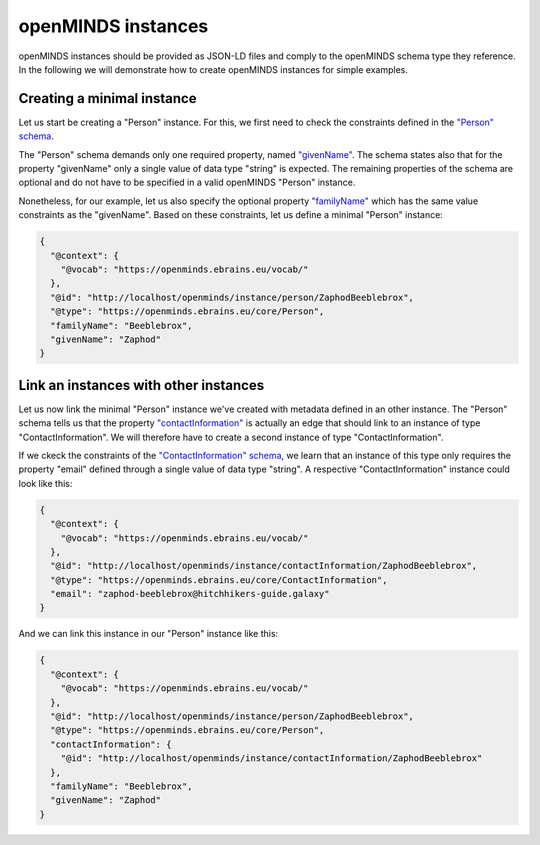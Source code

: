 ###################
openMINDS instances
###################

openMINDS instances should be provided as JSON-LD files and comply to the openMINDS schema type they reference. In the following we will demonstrate how to create openMINDS instances for simple examples.

Creating a minimal instance
###########################

Let us start be creating a "Person" instance. For this, we first need to check the constraints defined in the `"Person" schema <https://openminds-documentation.readthedocs.io/en/latest/specifications/core/actors/person.html>`_.

The "Person" schema demands only one required property, named `"givenName" <https://openminds-documentation.readthedocs.io/en/latest/specifications/core/actors/person.html#givenname>`_. The schema states also that for the property "givenName" only a single value of data type "string" is expected. The remaining properties of the schema are optional and do not have to be specified in a valid openMINDS "Person" instance. 

Nonetheless, for our example, let us also specify the optional property `"familyName" <https://openminds-documentation.readthedocs.io/en/latest/specifications/core/actors/person.html#familyname>`_ which has the same value constraints as the "givenName". Based on these constraints, let us define a minimal "Person" instance:

.. code-block:: json

   {
     "@context": {
       "@vocab": "https://openminds.ebrains.eu/vocab/"
     },
     "@id": "http://localhost/openminds/instance/person/ZaphodBeeblebrox",
     "@type": "https://openminds.ebrains.eu/core/Person",
     "familyName": "Beeblebrox",
     "givenName": "Zaphod"
   }

Link an instances with other instances
######################################

Let us now link the minimal "Person" instance we've created with metadata defined in an other instance. The "Person" schema tells us that the property `"contactInformation" <https://openminds-documentation.readthedocs.io/en/latest/specifications/core/actors/person.html#contactinformation>`_ is actually an edge that should link to an instance of type "ContactInformation". We will therefore have to create a second instance of type "ContactInformation".

If we ckeck the constraints of the `"ContactInformation" schema <https://openminds-documentation.readthedocs.io/en/latest/specifications/core/actors/contactInformation.html>`_, we learn that an instance of this type only requires the property "email" defined through a single value of data type "string". A respective "ContactInformation" instance could look like this:

.. code-block:: json

   {
     "@context": {
       "@vocab": "https://openminds.ebrains.eu/vocab/"
     },
     "@id": "http://localhost/openminds/instance/contactInformation/ZaphodBeeblebrox",
     "@type": "https://openminds.ebrains.eu/core/ContactInformation",
     "email": "zaphod-beeblebrox@hitchhikers-guide.galaxy"
   }

And we can link this instance in our "Person" instance like this:

.. code-block:: json

   {
     "@context": {
       "@vocab": "https://openminds.ebrains.eu/vocab/"
     },
     "@id": "http://localhost/openminds/instance/person/ZaphodBeeblebrox",
     "@type": "https://openminds.ebrains.eu/core/Person",
     "contactInformation": {
       "@id": "http://localhost/openminds/instance/contactInformation/ZaphodBeeblebrox"
     },
     "familyName": "Beeblebrox",
     "givenName": "Zaphod"
   }
